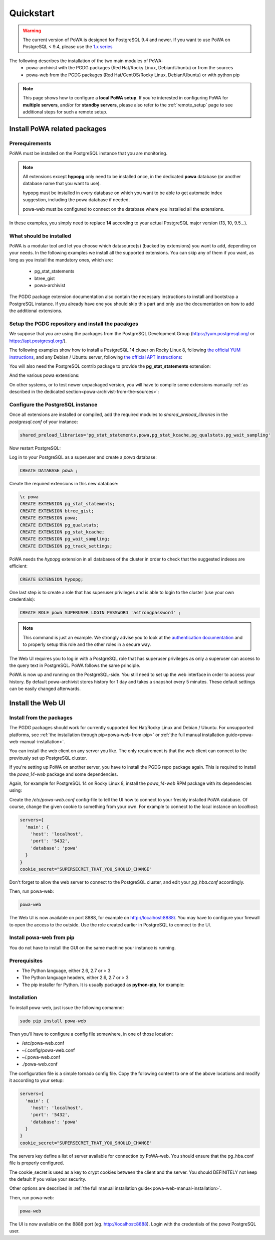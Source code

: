 .. _quickstart:

Quickstart
==========

.. warning::

  The current version of PoWA is designed for PostgreSQL 9.4 and newer. If you
  want to use PoWA on PostgreSQL < 9.4, please use the `1.x series
  <https://powa.readthedocs.io/en/rel_1_stable/>`_

The following describes the installation of the two main modules of PoWA:
  * powa-archivist with the PGDG packages (Red Hat/Rocky Linux,
    Debian/Ubuntu) or from the sources
  * powa-web from the PGDG packages (Red Hat/CentOS/Rocky Linux, Debian/Ubuntu)
    or with python pip

.. note::

    This page shows how to configure a **local PoWA setup**.  If you're
    interested in configuring PoWA for **multiple servers**, and/or for
    **standby servers**, please also refer to the :ref:`remote_setup` page to
    see additional steps for such a remote setup.


Install PoWA related packages
*****************************

Prerequirements
---------------

PoWA must be installed on the PostgreSQL instance that you are monitoring.

.. note::

    All extensions except **hypopg** only need to be installed once, in the
    dedicated **powa** database (or another database name that you want to use).

    hypopg must be installed in every database on which you want to be able to
    get automatic index suggestion, including the powa database if needed.

    powa-web must be configured to connect on the database where you
    installed all the extensions.

In these examples, you simply need to replace **14** according to your actual
PostgreSQL major version (13, 10, 9.5...).

What should be installed
------------------------

PoWA is a modular tool and let you choose which datasource(s) (backed by
extensions) you want to add, depending on your needs.  In the following
examples we install all the supported extensions.  You can skip any of them if
you want, as long as you install the mandatory ones, which are:

  - pg_stat_statements
  - btree_gist
  - powa-archivist

The PGDG package extension documentation also contain the necessary
instructions to install and bootstrap a PostgreSQL instance.  If you already
have one you should skip this part and only use the documentation on how to add
the additional extensions.

Setup the PGDG repository and install the pacakges
--------------------------------------------------

We suppose that you are using the packages from the PostgreSQL Development
Group (https://yum.postgresql.org/ or https://apt.postgresql.org/).

The following examples show how to install a PostgreSQL 14 cluser on Rocky
Linux 8, following `the official YUM instructions
<https://www.postgresql.org/download/linux/redhat/>`_, and any Debian / Ubuntu
server, following `the official APT instructions
<https://wiki.postgresql.org/wiki/Apt>`_:

.. tabs::

  .. code-tab:: bash RHEL / Rocky

    # Install the repository RPM:
    sudo dnf install -y https://download.postgresql.org/pub/repos/yum/reporpms/EL-8-x86_64/pgdg-redhat-repo-latest.noarch.rpm

    # Disable the built-in PostgreSQL module:
    sudo dnf -qy module disable postgresql

    # Install PostgreSQL:
    sudo dnf install -y postgresql14-server

    # Optionally initialize the database and enable automatic start:
    sudo /usr/pgsql-14/bin/postgresql-14-setup initdb
    sudo systemctl enable postgresql-14
    sudo systemctl start postgresql-14

  .. code-tab:: bash Debian / Ubuntu

    sudo apt install curl ca-certificates gnupg
    curl https://www.postgresql.org/media/keys/ACCC4CF8.asc | gpg --dearmor | sudo tee /etc/apt/trusted.gpg.d/apt.postgresql.org.gpg >/dev/null
    sudo sh -c 'echo "deb http://apt.postgresql.org/pub/repos/apt $(lsb_release -cs)-pgdg main" > /etc/apt/sources.list.d/pgdg.list'
    sudo apt update
    sudo apt install postgresql-14 postgresql-client-14

You will also need the PostgreSQL contrib package to provide the
**pg_stat_statements** extension:

.. tabs::

  .. code-tab:: bash RHEL / Rocky

    sudo dnf install postgresql14-contrib

  .. code-tab:: bash Debian / Ubuntu

    sudo apt install postgresql-contrib-14

And the various powa extensions:

.. tabs::

  .. code-tab:: bash RHEL / Rocky

    sudo dnf install powa_14 pg_qualstats_14 pg_stat_kcache_14 hypopg_14 pg_wait_sampling_14 pg_track_settings_14

  .. code-tab:: bash Debian / Ubuntu

   apt-get install postgresql-14-powa postgresql-14-pg-qualstats postgresql-14-pg-stat-kcache postgresql-14-hypopg postgresql-14-pg-wait-sampling postgresql-14-pg-track-settings

On other systems, or to test newer unpackaged version, you will have to compile
some extensions manually :ref:`as described in the dedicated
section<powa-archivist-from-the-sources>`:

Configure the PostgreSQL instance
---------------------------------

Once all extensions are installed or compiled, add the required modules to
`shared_preload_libraries` in the `postgresql.conf` of your instance:

.. code-block:: ini

    shared_preload_libraries='pg_stat_statements,powa,pg_stat_kcache,pg_qualstats.pg_wait_sampling'

Now restart PostgreSQL:

.. tabs::

  .. code-tab:: bash RHEL / Rocky

    sudo systemctl restart postgresql-14

  .. code-tab:: bash Debian / Ubuntu

    sudo pg_ctlcluster 14 main restart

Log in to your PostgreSQL as a superuser and create a `powa` database:

.. code-block:: sql

    CREATE DATABASE powa ;

Create the required extensions in this new database:

.. code-block:: psql

    \c powa
    CREATE EXTENSION pg_stat_statements;
    CREATE EXTENSION btree_gist;
    CREATE EXTENSION powa;
    CREATE EXTENSION pg_qualstats;
    CREATE EXTENSION pg_stat_kcache;
    CREATE EXTENSION pg_wait_sampling;
    CREATE EXTENSION pg_track_settings;

PoWA needs the `hypopg` extension in all databases of the cluster in order to
check that the suggested indexes are efficient:

.. code-block:: sql

    CREATE EXTENSION hypopg;

One last step is to create a role that has superuser privileges and is able to
login to the cluster (use your own credentials):

.. code-block:: sql

    CREATE ROLE powa SUPERUSER LOGIN PASSWORD 'astrongpassword' ;

.. note::

    This command is just an example. We strongly advise you to look at the
    `authentication documentation
    <https://www.postgresql.org/docs/current/client-authentication.html>`_
    and to properly setup this role and the other roles in a secure way.

The Web UI requires you to log in with a PostgreSQL role that has superuser
privileges as only a superuser can access to the query text in PostgreSQL. PoWA
follows the same principle.

PoWA is now up and running on the PostgreSQL-side. You still need to set up the
web interface in order to access your history.  By default
powa-archivist stores history for 1 day and takes a snapshot every 5 minutes.
These default settings can be easily changed afterwards.

Install the Web UI
******************

Install from the packages
-------------------------

The PGDG packages should work for currently supported Red Hat/Rocky Linux and
Debian / Ubuntu. For unsupported platforms, see :ref:`the installation through
pip<powa-web-from-pip>` or :ref:`the full manual installation
guide<powa-web-manual-installation>`.

You can install the web client on any server you like. The only requirement is
that the web client can connect to the previously set up PostgreSQL cluster.

If you're setting up PoWA on another server, you have to install the PGDG repo
package again. This is required to install the `powa_14-web` package and some
dependencies.

Again, for example for PostgreSQL 14 on Rocky Linux 8, install the
`powa_14-web` RPM package with its dependencies using:

.. tabs::

  .. code-tab:: bash RHEL / Rocky

    sudo dnf install powa_14-web

  .. code-tab:: bash Debian / Ubuntu

    sudo apt install powa-web

Create the `/etc/powa-web.conf` config-file to tell the UI how to connect to
your freshly installed PoWA database. Of course, change the given cookie to
something from your own. For example to connect to the local instance on
`localhost`:

.. code-block::

    servers={
      'main': {
        'host': 'localhost',
        'port': '5432',
        'database': 'powa'
      }
    }
    cookie_secret="SUPERSECRET_THAT_YOU_SHOULD_CHANGE"

Don't forget to allow the web server to connect to the PostgreSQL cluster, and
edit your `pg_hba.conf` accordingly.

Then, run powa-web:

.. code-block:: bash

  powa-web

The Web UI is now available on port 8888,
for example on http://localhost:8888/.
You may have to configure your firewall to open the access to the outside.
Use the role created earlier in PostgreSQL to connect to the UI.


.. _powa-web-from-pip:

Install powa-web from pip
-------------------------

You do not have to install the GUI on the same machine your instance is running.

Prerequisites
-------------

* The Python language, either 2.6, 2.7 or > 3
* The Python language headers, either 2.6, 2.7 or > 3
* The pip installer for Python. It is usually packaged as **python-pip**, for
  example:

.. tabs::

  .. code-tab:: bash RHEL / Rocky

    sudo dnf install python-pip python-devel

  .. code-tab:: bash Debian / Ubuntu

    sudo apt-get install python-pip python-dev

Installation
------------

To install powa-web, just issue the following comamnd:

.. code-block:: bash

  sudo pip install powa-web

Then you'll have to configure a config file somewhere, in one of those location:

* /etc/powa-web.conf
* ~/.config/powa-web.conf
* ~/.powa-web.conf
* ./powa-web.conf

The configuration file is a simple tornado config file. Copy the following
content to one of the above locations and modify it according to your setup:

.. code-block::

    servers={
      'main': {
        'host': 'localhost',
        'port': '5432',
        'database': 'powa'
      }
    }
    cookie_secret="SUPERSECRET_THAT_YOU_SHOULD_CHANGE"

The servers key define a list of server available for connection by PoWA-web.
You should ensure that the pg_hba.conf file is properly configured.

The cookie_secret is used as a key to crypt cookies between the client and the
server. You should DEFINITELY not keep the default if you value your security.

Other options are described in
:ref:`the full manual installation guide<powa-web-manual-installation>`.

Then, run powa-web:

.. code-block:: bash

  powa-web

The UI is now available on the 8888 port (eg. http://localhost:8888). Login
with the credentials of the `powa` PostgreSQL user.
